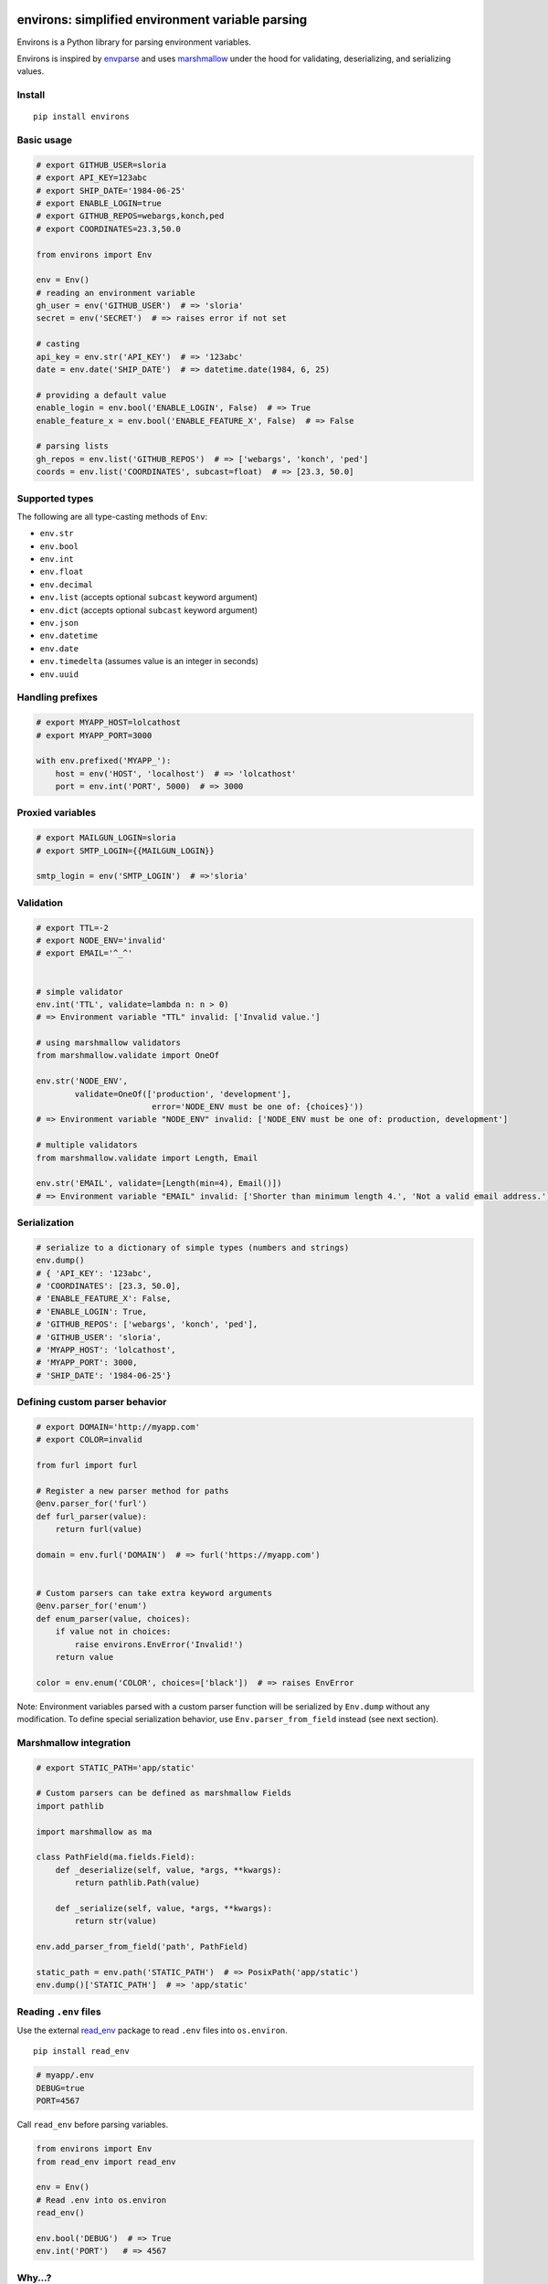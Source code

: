 *************************************************
environs: simplified environment variable parsing
*************************************************

.. image:: https://badge.fury.io/py/environs.svg
    :target: http://badge.fury.io/py/environs
    :alt: Latest version

.. image:: https://travis-ci.org/sloria/environs.svg?branch=master
    :target: https://travis-ci.org/sloria/environs
    :alt: Travis-CI


Environs is a Python library for parsing environment variables.

Environs is inspired by `envparse <https://github.com/rconradharris/envparse>`_ and uses `marshmallow <https://github.com/marshmallow-code/marshmallow>`_ under the hood for validating, deserializing, and serializing values.

Install
-------
::

    pip install environs

Basic usage
-----------

.. code-block:: python

    # export GITHUB_USER=sloria
    # export API_KEY=123abc
    # export SHIP_DATE='1984-06-25'
    # export ENABLE_LOGIN=true
    # export GITHUB_REPOS=webargs,konch,ped
    # export COORDINATES=23.3,50.0

    from environs import Env

    env = Env()
    # reading an environment variable
    gh_user = env('GITHUB_USER')  # => 'sloria'
    secret = env('SECRET')  # => raises error if not set

    # casting
    api_key = env.str('API_KEY')  # => '123abc'
    date = env.date('SHIP_DATE')  # => datetime.date(1984, 6, 25)

    # providing a default value
    enable_login = env.bool('ENABLE_LOGIN', False)  # => True
    enable_feature_x = env.bool('ENABLE_FEATURE_X', False)  # => False

    # parsing lists
    gh_repos = env.list('GITHUB_REPOS')  # => ['webargs', 'konch', 'ped']
    coords = env.list('COORDINATES', subcast=float)  # => [23.3, 50.0]


Supported types
---------------

The following are all type-casting methods of  ``Env``:

* ``env.str``
* ``env.bool``
* ``env.int``
* ``env.float``
* ``env.decimal``
* ``env.list`` (accepts optional ``subcast`` keyword argument)
* ``env.dict`` (accepts optional ``subcast`` keyword argument)
* ``env.json``
* ``env.datetime``
* ``env.date``
* ``env.timedelta`` (assumes value is an integer in seconds)
* ``env.uuid``


Handling prefixes
-----------------

.. code-block:: python

    # export MYAPP_HOST=lolcathost
    # export MYAPP_PORT=3000

    with env.prefixed('MYAPP_'):
        host = env('HOST', 'localhost')  # => 'lolcathost'
        port = env.int('PORT', 5000)  # => 3000


Proxied variables
-----------------

.. code-block:: python

    # export MAILGUN_LOGIN=sloria
    # export SMTP_LOGIN={{MAILGUN_LOGIN}}

    smtp_login = env('SMTP_LOGIN')  # =>'sloria'


Validation
----------

.. code-block:: python

    # export TTL=-2
    # export NODE_ENV='invalid'
    # export EMAIL='^_^'


    # simple validator
    env.int('TTL', validate=lambda n: n > 0)
    # => Environment variable "TTL" invalid: ['Invalid value.']

    # using marshmallow validators
    from marshmallow.validate import OneOf

    env.str('NODE_ENV',
            validate=OneOf(['production', 'development'],
                            error='NODE_ENV must be one of: {choices}'))
    # => Environment variable "NODE_ENV" invalid: ['NODE_ENV must be one of: production, development']

    # multiple validators
    from marshmallow.validate import Length, Email

    env.str('EMAIL', validate=[Length(min=4), Email()])
    # => Environment variable "EMAIL" invalid: ['Shorter than minimum length 4.', 'Not a valid email address.']


Serialization
-------------

.. code-block:: python

    # serialize to a dictionary of simple types (numbers and strings)
    env.dump()
    # { 'API_KEY': '123abc',
    # 'COORDINATES': [23.3, 50.0],
    # 'ENABLE_FEATURE_X': False,
    # 'ENABLE_LOGIN': True,
    # 'GITHUB_REPOS': ['webargs', 'konch', 'ped'],
    # 'GITHUB_USER': 'sloria',
    # 'MYAPP_HOST': 'lolcathost',
    # 'MYAPP_PORT': 3000,
    # 'SHIP_DATE': '1984-06-25'}

Defining custom parser behavior
-------------------------------

.. code-block:: python

    # export DOMAIN='http://myapp.com'
    # export COLOR=invalid

    from furl import furl

    # Register a new parser method for paths
    @env.parser_for('furl')
    def furl_parser(value):
        return furl(value)

    domain = env.furl('DOMAIN')  # => furl('https://myapp.com')


    # Custom parsers can take extra keyword arguments
    @env.parser_for('enum')
    def enum_parser(value, choices):
        if value not in choices:
            raise environs.EnvError('Invalid!')
        return value

    color = env.enum('COLOR', choices=['black'])  # => raises EnvError

Note: Environment variables parsed with a custom parser function will be serialized by ``Env.dump`` without any modification. To define special serialization behavior, use ``Env.parser_from_field`` instead (see next section).

Marshmallow integration
-----------------------

.. code-block:: python

    # export STATIC_PATH='app/static'

    # Custom parsers can be defined as marshmallow Fields
    import pathlib

    import marshmallow as ma

    class PathField(ma.fields.Field):
        def _deserialize(self, value, *args, **kwargs):
            return pathlib.Path(value)

        def _serialize(self, value, *args, **kwargs):
            return str(value)

    env.add_parser_from_field('path', PathField)

    static_path = env.path('STATIC_PATH')  # => PosixPath('app/static')
    env.dump()['STATIC_PATH']  # => 'app/static'

Reading ``.env`` files
----------------------

Use the external `read_env <https://github.com/sloria/read_env>`_ package to read ``.env`` files into ``os.environ``. ::

    pip install read_env


.. code-block:: bash

    # myapp/.env
    DEBUG=true
    PORT=4567

Call ``read_env`` before parsing variables.

.. code-block:: python

    from environs import Env
    from read_env import read_env

    env = Env()
    # Read .env into os.environ
    read_env()

    env.bool('DEBUG')  # => True
    env.int('PORT')   # => 4567



Why...?
-------

Why envvars?
++++++++++++

See `The 12-factor App <http://12factor.net/config>`_ section on `configuration <http://12factor.net/config>`_.

Why not ``os.environ``?
+++++++++++++++++++++++

While ``os.environ`` is enough for simple use cases, a typical application will need a way to manipulate and validate raw environment variables. Environs abstracts common tasks for handling environment variables.

Environs will help you

* cast envvars to the correct type
* specify required envvars
* define default values
* validate envvars
* parse list and dict values
* parse dates, datetimes, and timedeltas
* parse proxied variables
* serialize your configuration to JSON, YAML, etc.

Why another library?
++++++++++++++++++++

There are many great Python libraries for parsing environment variables. In fact, most of the credit for environs' public API goes to the authors of `envparse <https://github.com/rconradharris/envparse>`_ and `django-environ <https://github.com/joke2k/django-environ>`_.

environs aims to meet three additional goals:

1. Make it easy to extend parsing behavior and develop plugins.
2. Leverage the deserialization and validation functionality provided by a separate library (marshmallow).
3. Clean up redundant API.


License
-------

MIT licensed. See the `LICENSE <https://github.com/sloria/environs/blob/master/LICENSE>`_ file for more details.



*********
Changelog
*********

1.0.0 (2016-04-30)
------------------

* Support for proxied variables (`#2 <https://github.com/sloria/environs/issues/2>`_).
* *Backwards-incompatible*: Remove ``env.get`` method. Use ``env()`` instead.
* Document how to read ``.env`` files (`#1 <https://github.com/sloria/environs/issues/1>`_).

0.1.0 (2016-04-25)
------------------

* First PyPI release.


